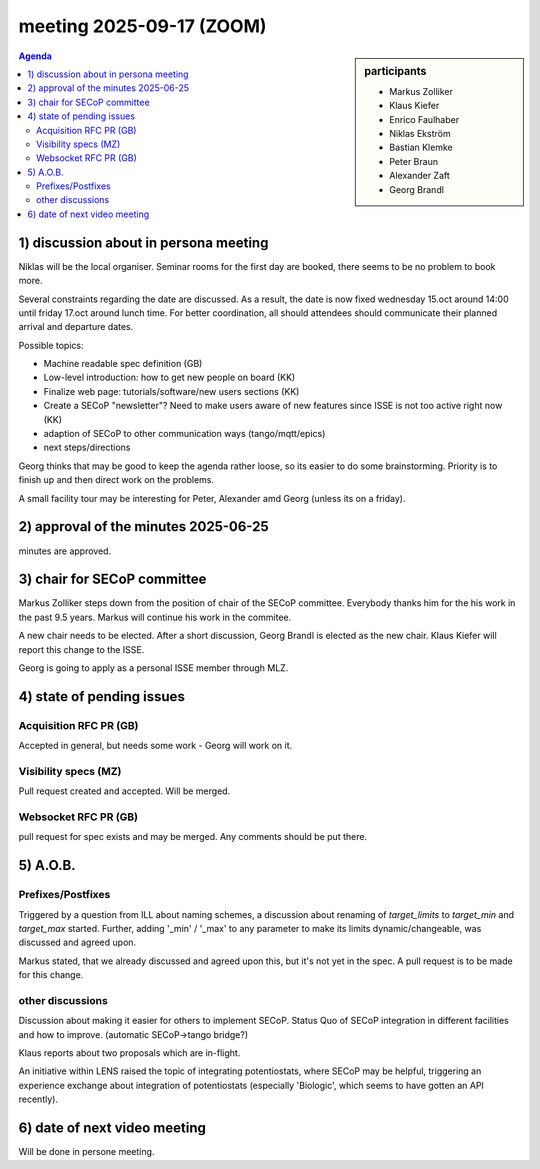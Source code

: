 meeting 2025-09-17 (ZOOM)
@@@@@@@@@@@@@@@@@@@@@@@@@

.. sidebar:: participants

     * Markus Zolliker
     * Klaus Kiefer
     * Enrico Faulhaber
     * Niklas Ekström
     * Bastian Klemke
     * Peter Braun
     * Alexander Zaft
     * Georg Brandl

.. contents:: Agenda
    :local:
    :depth: 3


1) discussion about in persona meeting
======================================

Niklas will be the local organiser.
Seminar rooms for the first day are booked, there seems to be no problem to book more.

Several constraints regarding the date are discussed.
As a result, the date is now fixed wednesday 15.oct around 14:00 until friday 17.oct around lunch time.
For better coordination, all should attendees should communicate their planned arrival and departure dates.

Possible topics:

- Machine readable spec definition (GB)
- Low-level introduction: how to get new people on board (KK)
- Finalize web page: tutorials/software/new users sections (KK)
- Create a SECoP "newsletter"? Need to make users aware of new features
  since ISSE is not too active right now (KK)
- adaption of SECoP to other communication ways (tango/mqtt/epics)
- next steps/directions

Georg thinks that may be good to keep the agenda rather loose, so
its easier to do some brainstorming.
Priority is to finish up and then direct work on the problems.

A small facility tour may be interesting for Peter, Alexander amd Georg (unless its on a friday).

2) approval of the minutes 2025-06-25
=====================================

minutes are approved.


3) chair for SECoP committee
============================

Markus Zolliker steps down from the position of chair of the SECoP committee.
Everybody thanks him for the his work in the past 9.5 years.
Markus will continue his work in the commitee.

A new chair needs to be elected.
After a short discussion, Georg Brandl is elected as the new chair.
Klaus Kiefer will report this change to the ISSE.

Georg is going to apply as a personal ISSE member through MLZ.


4) state of pending issues
==========================


Acquisition RFC PR (GB)
-----------------------

Accepted in general, but needs some work - Georg will work on it.


Visibility specs (MZ)
---------------------

Pull request created and accepted. Will be merged.


Websocket RFC PR (GB)
---------------------

pull request for spec exists and may be merged. Any comments should be put there.




5) A.O.B.
=========

Prefixes/Postfixes
------------------

Triggered by a question from ILL about naming schemes, a discussion about renaming of `target_limits` to `target_min` and `target_max` started.
Further, adding '_min' / '_max' to any parameter to make its limits dynamic/changeable, was discussed and agreed upon.

Markus stated, that we already discussed and agreed upon this, but it's not yet in the spec.
A pull request is to be made for this change.

other discussions
-----------------

Discussion about making it easier for others to implement SECoP.
Status Quo of SECoP integration in different facilities and how to improve.
(automatic SECoP->tango bridge?)

Klaus reports about two proposals which are in-flight.

An initiative within LENS raised the topic of integrating potentiostats, where SECoP may be helpful, triggering an
experience exchange about integration of potentiostats (especially 'Biologic',
which seems to have gotten an API recently).



6) date of next video meeting
=============================

Will be done in persone meeting.
